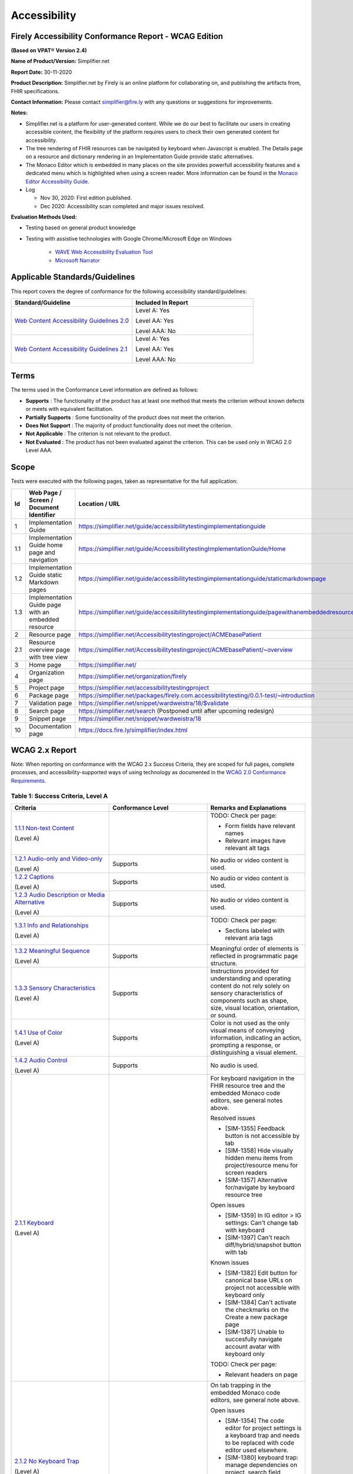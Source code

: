 Accessibility
================================

Firely Accessibility Conformance Report - WCAG Edition
------------------------------------------------------

**(Based on VPAT**\ ® **Version 2.4)**

**Name of Product/Version:** Simplifier.net  

**Report Date:** 30-11-2020  

**Product Description:** Simplifier.net by Firely is an online platform for collaborating on, and publishing the artifacts from, FHIR specifications.

**Contact Information:** Please contact simplifier@fire.ly with any questions or suggestions for improvements.

**Notes:**

* Simplifier.net is a platform for user-generated content. While we do our best to facilitate our users in creating accessible content, the flexibility of the platform requires users to check their own generated content for accessibility.
* The tree rendering of FHIR resources can be navigated by keyboard when Javascript is enabled. The Details page on a resource and dictionary rendering in an Implementation Guide provide static alternatives.
* The Monaco Editor which is embedded in many places on the site provides powerfull accessibility features and a dedicated menu which is highlighted when using a screen reader. More information can be found in the `Monaco Editor Accessibility Guide <https://github.com/microsoft/monaco-editor/wiki/Monaco-Editor-Accessibility-Guide>`_.
* Log

  * Nov 30, 2020: First edition published.
  * Dec 2020: Accessibility scan completed and major issues resolved.

**Evaluation Methods Used:**

* Testing based on general product knowledge
* Testing with assistive technologies with Google Chrome/Microsoft Edge on Windows

   * `WAVE Web Accessibility Evaluation Tool`_

   * `Microsoft Narrator`_

Applicable Standards/Guidelines
-------------------------------

This report covers the degree of conformance for the following
accessibility standard/guidelines:

.. list-table::
  :widths: 10 10
  :header-rows: 1

  * - Standard/Guideline
    - Included In Report

  * - `Web Content Accessibility Guidelines 2.0`_
    - Level A: Yes
      
      Level AA: Yes
      
      Level AAA: No

  * - `Web Content Accessibility Guidelines 2.1`_
    - Level A: Yes
      
      Level AA: Yes
      
      Level AAA: No

Terms
-----

The terms used in the Conformance Level information are defined as
follows:

-  **Supports** : The functionality of the product has at least one
   method that meets the criterion without known defects or meets with
   equivalent facilitation.
-  **Partially Supports** : Some functionality of the product does not
   meet the criterion.
-  **Does Not Support** : The majority of product functionality does not
   meet the criterion.
-  **Not Applicable** : The criterion is not relevant to the product.
-  **Not Evaluated** : The product has not been evaluated against the
   criterion. This can be used only in WCAG 2.0 Level AAA.


Scope
------

Tests were executed with the following pages, taken as representative for the full application:

.. list-table::
   :widths: 10 10 10
   :header-rows: 1

   * - Id
     - Web Page / Screen / Document Identifier
     - Location / URL
   * - 1
     - Implementation Guide
     - https://simplifier.net/guide/accessibilitytestingimplementationguide
   * - 1.1
     - Implementation Guide home page and navigation
     - https://simplifier.net/guide/AccessibilitytestingImplementationGuide/Home
   * - 1.2
     - Implementation Guide static Markdown pages
     - https://simplifier.net/guide/accessibilitytestingimplementationguide/staticmarkdownpage
   * - 1.3
     - Implementation Guide page with an embedded resource
     - https://simplifier.net/guide/accessibilitytestingimplementationguide/pagewithanembeddedresource
   * - 2
     - Resource page
     - https://simplifier.net/Accessibilitytestingproject/ACMEbasePatient
   * - 2.1
     - Resource overview page with tree view
     - https://simplifier.net/Accessibilitytestingproject/ACMEbasePatient/~overview
   * - 3
     - Home page
     - https://simplifier.net/
   * - 4
     - Organization page
     - https://simplifier.net/organization/firely
   * - 5
     - Project page
     - https://simplifier.net/accessibilitytestingproject
   * - 6
     - Package page
     - https://simplifier.net/packages/firely.com.accessibilitytesting/0.0.1-test/~introduction
   * - 7
     - Validation page
     - https://simplifier.net/snippet/wardweistra/18/$validate
   * - 8
     - Search page
     - https://simplifier.net/search (Postponed until after upcoming redesign)
   * - 9
     - Snippet page
     - https://simplifier.net/snippet/wardweistra/18
   * - 10
     - Documentation page
     - https://docs.fire.ly/simplifier/index.html
   

WCAG 2.x Report
---------------

Note: When reporting on conformance with the WCAG 2.x Success Criteria,
they are scoped for full pages, complete processes, and
accessibility-supported ways of using technology as documented in the
`WCAG 2.0 Conformance Requirements`_.

Table 1: Success Criteria, Level A
~~~~~~~~~~~~~~~~~~~~~~~~~~~~~~~~~~

.. list-table::
  :widths: 10 10 10
  :header-rows: 1

  * - Criteria
    - Conformance Level
    - Remarks and Explanations
  * - `1.1.1 Non-text Content`_
      
      (Level A)
    -
    - TODO: Check per page:

      * Form fields have relevant names
      * Relevant images have relevant alt tags
  * - `1.2.1 Audio-only and Video-only`_
      
      (Level A)
    - Supports
    - No audio or video content is used.
  * - `1.2.2 Captions`_
      
      (Level A)
    - Supports
    - No audio or video content is used.
  * - `1.2.3 Audio Description or Media Alternative`_
      
      (Level A)
    - Supports
    - No audio or video content is used.
  * - `1.3.1 Info and Relationships`_
      
      (Level A)
    - 
    - TODO: Check per page:
        
      * Sections labeled with relevant aria tags
  * - `1.3.2 Meaningful Sequence`_
      
      (Level A)
    - Supports
    - Meaningful order of elements is reflected in programmatic page structure.
  * - `1.3.3 Sensory Characteristics`_
      
      (Level A)
    - Supports
    - Instructions provided for understanding and operating content do not rely solely on sensory characteristics of components such as shape, size, visual location, orientation, or sound.
  * - `1.4.1 Use of Color`_
  
      (Level A)
    - Supports
    - Color is not used as the only visual means of conveying information, indicating an action, prompting a response, or distinguishing a visual element.
  * - `1.4.2 Audio Control`_
  
      (Level A)
    - Supports
    - No audio is used.
  * - `2.1.1 Keyboard`_
  
      (Level A)
    -
    - For keyboard navigation in the FHIR resource tree and the embedded Monaco code editors, see general notes above.

      Resolved issues

      * [SIM-1355] Feedback button is not accessible by tab
      * [SIM-1358] Hide visually hidden menu items from project/resource menu for screen readers
      * [SIM-1357] Alternative for/navigate by keyboard resource tree
      
      Open issues

      * [SIM-1359] In IG editor > IG settings: Can't change tab with keyboard
      * [SIM-1397] Can't reach diff/hybrid/snapshot button with tab

      Known issues

      * [SIM-1382] Edit button for canonical base URLs on project not accessible with keyboard only
      * [SIM-1384] Can't activate the checkmarks on the Create a new package page
      * [SIM-1387] Unable to succesfully navigate account avatar with keyboard only

      TODO: Check per page:  
    
      * Relevant headers on page
  * - `2.1.2 No Keyboard Trap`_
  
      (Level A)
    -
    - On tab trapping in the embedded Monaco code editors, see general note above.
      
      Open issues

      * [SIM-1354] The code editor for project settings is a keyboard trap and needs to be replaced with code editor used elsewhere.
      * [SIM-1380] keyboard trap: manage dependencies on project, search field
      
      Known issues

      * [SIM-1378] keyboard trap: create issue on project / add comment on issue
      * [SIM-1379] keyboard trap: create new package, release notes field
      * [SIM-1381] keyboard trap: create script connector

  * - `2.1.4 Character Key Shortcuts`_
  
      (Level A 2.1 only)
    - Supports
    - No keyboard shortcuts are used, except in Monaco code editor, which provides its own accessibility menu and options.
  * - `2.2.1 Timing Adjustable`_
  
      (Level A)
    - Supports
    - No timings are used.
  * - `2.2.2 Pause, Stop, Hide`_
      
      (Level A)
    - Supports
    - All scrolling, moving content (for example the log output from file import or package generation) are started based on user input and pause at the end for review.
  * - `2.3.1 Three Flashes or Below Threshold`_
      
      (Level A)
    - Supports
    - No flashing content is used.
  * - `2.4.1 Bypass Blocks`_
      
      (Level A)
    - Supports
    - Resolved issues
      
      * [SIM-1365] Make it easier to skip to main content by providing ARIA indications for blocks.
  * - `2.4.2 Page Titled`_
      
      (Level A)
    - Supports
    - Resolved issues

      * [SIM-1366] Reverse page title order: Content for repeated SIMPLIFIER.net

      Known issues

      * [SIM-1367] Consider using different page title per resource/project/package tab
  * - `2.4.3 Focus Order`_
      
      (Level A)
    - 
    - Resolved issues

      * [SIM-1358] Put project/package/resource menu in right tab order. 
      * [SIM-1358] Main buttons of project/package/resource menu are not selectable
      TODO: Check per page

      * Logical focus order
  * - `2.4.4 Link Purpose (In Context)`_
      
      (Level A)
    -
    - Open issues
    
      * [SIM-1368] Buttons without text: Copy button next to API link, Canonical link, (embed) Snippet URL, etc.
      * [SIM-1369] Better text around Avatar image/link
  * - `2.5.1 Pointer Gestures`_
      
      (Level A 2.1 only)
    - Partially Supports
    - Known issues:
    
      * [SIM-1371] Drag and drop for page reordering in IG editor has no keyboard/button alternative
  * - `2.5.2 Pointer Cancellation`_
      
      (Level A 2.1 only)
    - Supports
    - No actions are executed on mouse down event.
  * - `2.5.3 Label in Name`_
      
      (Level A 2.1 only)
    - 
    - Note: `Organizational news page <https://simplifier.net/organization/firely/~news>`_ has 'Read More', but also descriptive link to news article.

      * TODO: Check per page

        * Descriptive link naming.
  * - `2.5.4 Motion Actuation`_
      
      (Level A 2.1 only)
    - Supports
    - No motion is used.
  * - `3.1.1 Language of Page`_
      
      (Level A)
    - Supports
    - Resolved issues
      
      * [SIM-1372] Define English as the language for every Simplifier page
  * - `3.2.1 On Focus`_
      
      (Level A)
    - Supports
    - No change of context is executed when changing focus.
  * - `3.2.2 On Input`_
      
      (Level A)
    - Supports
    - No change of context is executed when changing input, without user actuation.
  * - `3.3.1 Error Identification`_
      
      (Level A)
    - Partially Supports
    - Known issues
      
      * [SIM-1373] Error message on deleting team with packages/project linked is time based
  * - `3.3.2 Labels or Instructions`_
      
      (Level A)
    - Supports
    - Resolved issues
      
      * [SIM-1374] No label for main search bar on home page and search bar on other pages
  * - `4.1.1 Parsing`_
      
      (Level A)
    - 
    - Open issues

      * [SIM-1386] W3 Validator reports errors on certain pages.
      * [SIM-1389] Tree rendering HTML errors
      * [SIM-1398] Broken ARIA menu in Avatar drop down menu
  * - `4.1.2 Name, Role, Value`_
      
      (Level A)
    - Partially Supports
    - Known issues
    
      * [SIM-1384] Check boxes on package creation third tab are not tab accessible.


Table 2: Success Criteria, Level AA
~~~~~~~~~~~~~~~~~~~~~~~~~~~~~~~~~~~

.. list-table::
  :widths: 10 10 10
  :header-rows: 1

  * - Criteria
    - Conformance Level
    - Remarks and Explanations
  * - `1.2.4 Captions (Live)`_
    
      (Level AA)
    - Supports
    - No (live) audio used.
  * - `1.2.5 Audio Description (Prerecorded)`_
    
      (Level AA)
    - Supports
    - No video content used.
  * - `1.3.4 Orientation`_
    
      (Level AA 2.1 only)
    - Supports
    - Site does not fixate a particular screen orientation.
  * - `1.3.5 Identify Input Purpose`_
    
      (Level AA 2.1 only)
    - Partially Supports
    - Known issues
    
      * [SIM-1376] Use standard input type on Signup, Login and Account Settings (eg type=name)
  * - `1.4.3 Contrast (Minimum)`_
    
      (Level AA)
    -
    - On constrast in the embedded Monaco code editors, see general note above.
    
      Open issues:

      * [SIM-1377] Improve color contrast (see Wave) to 4.5:1 for small and 3:1 for large text
  * - `1.4.4 Resize text`_
    
      (Level AA)
    - Supports
    - No loss of function at 200% zoom level.
  * - `1.4.5 Images of Text`_
    
      (Level AA)
    - Supports
    - No images of text are used.
  * - `1.4.10 Reflow`_
    
      (Level AA 2.1 only)
    - Supports
    - Even in small view ports website reflows and content is still accessible.
  * - `1.4.11 Non-text Contrast`_
    
      (Level AA 2.1 only)
    - Supports
    - Images not used as replacement for user interface components or for required understanding.
  * - `1.4.12 Text Spacing`_
    
      (Level AA 2.1 only)
    - Supports
    - No loss of function found with large fonts, line height and spacing.
  * - `1.4.13 Content on Hover or Focus`_
    
      (Level AA 2.1 only)
    - Supports
    - Note: For seeing the content that appears in the resource tree-rendering on mouse over, click the element to make it persistent and not disappear on removal of mouse focus.
  * - `2.4.5 Multiple Ways`_
    
      (Level AA)
    - Supports
    - All user content on Simplifier.net is reachable via Search and direct navigation via owning organization/project/packages.
      
      Implementation Guides have support for providing a Table of Contents of all pages.
  * - `2.4.6 Headings and Labels`_
    
      (Level AA)
    -
    - Open issues

      * [SIM-1396] Make tabs on resource/project/etc. page headings and indicate active state
  * - `2.4.7 Focus Visible`_
    
      (Level AA)
    - Supports
    - Resolved issues
      
      * [SIM-1356] Avatar shows no visible indication of being selected with tab
  * - `3.1.2 Language of Parts`_
    
      (Level AA)
    - Supports
    - Website is only provided in English, which is indicated as page language.

      Note: User defined text currently has no way to deviate from English language. This will be done later when support for IG translation is added.
  * - `3.2.3 Consistent Navigation`_
    
      (Level AA)
    - Supports
    - The menu is provided consistently throughout the site. Exceptions:

      * Full page editors that open in new window: Differential in resource history, Update resource in standalone editor, Implementation Guide editor.
      * Implementation guides have a navigation defined by the style chosen by the publishing user.
  * - `3.2.4 Consistent Identification`_
    
      (Level AA)
    -
    - TODO: Check per page

      * Same names given to corresponding fields/logos across pages
  * - `3.3.3 Error Suggestion`_
    
      (Level AA)
    - Supports
    - Where solutions to possible errors are known the site tries to prevent you from making them beforehand.
      Examples: Providing dropdowns of possible values or automatically fixing duplicate URLs.
  * - `3.3.4 Error Prevention (Legal, Financial, Data)`_
    
      (Level AA)
    - Supports
    - No financial transactions, legal transactions or test results are handled.
      All data delete operations require an extra confirmation step. 
  * - `4.1.3 Status Messages`_
    
      (Level AA 2.1 only)
    - Supports
    - There where status is conveyed by graphical elements, like a progress bar, the status is programmatically available to the user agent.

.. _Web Content Accessibility Guidelines 2.0: http://www.w3.org/TR/2008/REC-WCAG20-20081211
.. _Web Content Accessibility Guidelines 2.1: https://www.w3.org/TR/WCAG21
.. _WCAG 2.0 Conformance Requirements: https://www.w3.org/TR/WCAG20/#conformance-reqs

.. _WAVE Web Accessibility Evaluation Tool: https://wave.webaim.org/
.. _Microsoft Narrator: https://support.microsoft.com/en-us/windows/complete-guide-to-narrator-e4397a0d-ef4f-b386-d8ae-c172f109bdb1

.. _1.1.1 Non-text Content: http://www.w3.org/TR/WCAG20/#text-equiv-all
.. _1.2.1 Audio-only and Video-only: http://www.w3.org/TR/WCAG20/#media-equiv-av-only-alt
.. _1.2.2 Captions: http://www.w3.org/TR/WCAG20/#media-equiv-captions
.. _1.2.3 Audio Description or Media Alternative: http://www.w3.org/TR/WCAG20/#media-equiv-audio-desc
.. _1.3.1 Info and Relationships: http://www.w3.org/TR/WCAG20/#content-structure-separation-programmatic
.. _1.3.2 Meaningful Sequence: http://www.w3.org/TR/WCAG20/#content-structure-separation-sequence
.. _1.3.3 Sensory Characteristics: http://www.w3.org/TR/WCAG20/#content-structure-separation-understanding
.. _1.4.1 Use of Color: http://www.w3.org/TR/WCAG20/#visual-audio-contrast-without-color
.. _1.4.2 Audio Control: http://www.w3.org/TR/WCAG20/#visual-audio-contrast-dis-audio
.. _2.1.1 Keyboard: http://www.w3.org/TR/WCAG20/#keyboard-operation-keyboard-operable
.. _2.1.2 No Keyboard Trap: http://www.w3.org/TR/WCAG20/#keyboard-operation-trapping
.. _2.1.4 Character Key Shortcuts: https://www.w3.org/TR/WCAG21/#character-key-shortcuts
.. _2.2.1 Timing Adjustable: http://www.w3.org/TR/WCAG20/#time-limits-required-behaviors
.. _2.2.2 Pause, Stop, Hide: http://www.w3.org/TR/WCAG20/#time-limits-pause
.. _2.3.1 Three Flashes or Below Threshold: http://www.w3.org/TR/WCAG20/#seizure-does-not-violate
.. _2.4.1 Bypass Blocks: http://www.w3.org/TR/WCAG20/#navigation-mechanisms-skip
.. _2.4.2 Page Titled: http://www.w3.org/TR/WCAG20/#navigation-mechanisms-title
.. _2.4.3 Focus Order: http://www.w3.org/TR/WCAG20/#navigation-mechanisms-focus-order
.. _2.4.4 Link Purpose (In Context): http://www.w3.org/TR/WCAG20/#navigation-mechanisms-refs
.. _2.5.1 Pointer Gestures: https://www.w3.org/TR/WCAG21/#pointer-gestures
.. _2.5.2 Pointer Cancellation: https://www.w3.org/TR/WCAG21/#pointer-cancellation
.. _2.5.3 Label in Name: https://www.w3.org/TR/WCAG21/#label-in-name
.. _2.5.4 Motion Actuation: https://www.w3.org/TR/WCAG21/#motion-actuation
.. _3.1.1 Language of Page: http://www.w3.org/TR/WCAG20/#meaning-doc-lang-id
.. _3.2.1 On Focus: http://www.w3.org/TR/WCAG20/#consistent-behavior-receive-focus
.. _3.2.2 On Input: http://www.w3.org/TR/WCAG20/#consistent-behavior-unpredictable-change
.. _3.3.1 Error Identification: http://www.w3.org/TR/WCAG20/#minimize-error-identified
.. _3.3.2 Labels or Instructions: http://www.w3.org/TR/WCAG20/#minimize-error-cues
.. _4.1.1 Parsing: http://www.w3.org/TR/WCAG20/#ensure-compat-parses
.. _4.1.2 Name, Role, Value: http://www.w3.org/TR/WCAG20/#ensure-compat-rsv

.. _1.2.4 Captions (Live): http://www.w3.org/TR/WCAG20/#media-equiv-real-time-captions
.. _1.2.5 Audio Description (Prerecorded): http://www.w3.org/TR/WCAG20/#media-equiv-audio-desc-only
.. _1.3.4 Orientation: https://www.w3.org/TR/WCAG21/#orientation
.. _1.3.5 Identify Input Purpose: https://www.w3.org/TR/WCAG21/#identify-input-purpose
.. _1.4.3 Contrast (Minimum): http://www.w3.org/TR/WCAG20/#visual-audio-contrast-contrast
.. _1.4.4 Resize text: http://www.w3.org/TR/WCAG20/#visual-audio-contrast-scale
.. _1.4.5 Images of Text: http://www.w3.org/TR/WCAG20/#visual-audio-contrast-text-presentation
.. _1.4.10 Reflow: https://www.w3.org/TR/WCAG21/#reflow
.. _1.4.11 Non-text Contrast: https://www.w3.org/TR/WCAG21/#non-text-contrast
.. _1.4.12 Text Spacing: https://www.w3.org/TR/WCAG21/#text-spacing
.. _1.4.13 Content on Hover or Focus: https://www.w3.org/TR/WCAG21/#content-on-hover-or-focus
.. _2.4.5 Multiple Ways: http://www.w3.org/TR/WCAG20/#navigation-mechanisms-mult-loc
.. _2.4.6 Headings and Labels: http://www.w3.org/TR/WCAG20/#navigation-mechanisms-descriptive
.. _2.4.7 Focus Visible: http://www.w3.org/TR/WCAG20/#navigation-mechanisms-focus-visible
.. _3.1.2 Language of Parts: http://www.w3.org/TR/WCAG20/#meaning-other-lang-id
.. _3.2.3 Consistent Navigation: http://www.w3.org/TR/WCAG20/#consistent-behavior-consistent-locations
.. _3.2.4 Consistent Identification: http://www.w3.org/TR/WCAG20/#consistent-behavior-consistent-functionality
.. _3.3.3 Error Suggestion: http://www.w3.org/TR/WCAG20/#minimize-error-suggestions
.. _3.3.4 Error Prevention (Legal, Financial, Data): http://www.w3.org/TR/WCAG20/#minimize-error-reversible
.. _4.1.3 Status Messages: https://www.w3.org/TR/WCAG21/#status-messages

